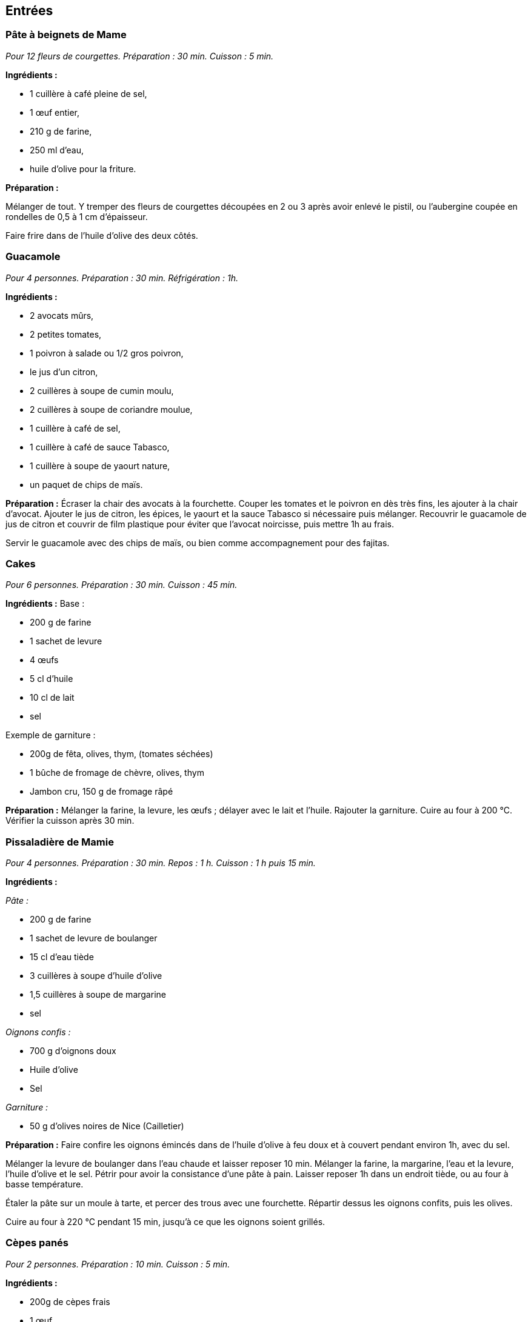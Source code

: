 [[entrées]]
Entrées
-------

[[pâte-à-beignets-de-mame]]
Pâte à beignets de Mame
~~~~~~~~~~~~~~~~~~~~~~~

_Pour 12 fleurs de courgettes. Préparation : 30 min. Cuisson : 5 min._

*Ingrédients :*

* 1 cuillère à café pleine de sel,
* 1 œuf entier,
* 210 g de farine,
* 250 ml d’eau,
* huile d’olive pour la friture.

*Préparation :*

Mélanger de tout. Y tremper des fleurs de courgettes découpées en 2 ou 3
après avoir enlevé le pistil, ou l’aubergine coupée en rondelles de 0,5
à 1 cm d’épaisseur.

Faire frire dans de l’huile d’olive des deux côtés.

[[guacamole]]
Guacamole
~~~~~~~~~

_Pour 4 personnes. Préparation : 30 min. Réfrigération : 1h._

*Ingrédients :*

* 2 avocats mûrs,
* 2 petites tomates,
* 1 poivron à salade ou 1/2 gros poivron,
* le jus d’un citron,
* 2 cuillères à soupe de cumin moulu,
* 2 cuillères à soupe de coriandre moulue,
* 1 cuillère à café de sel,
* 1 cuillère à café de sauce Tabasco,
* 1 cuillère à soupe de yaourt nature,
* un paquet de chips de maïs.

*Préparation :* Écraser la chair des avocats à la fourchette. Couper les
tomates et le poivron en dès très fins, les ajouter à la chair d’avocat.
Ajouter le jus de citron, les épices, le yaourt et la sauce Tabasco si
nécessaire puis mélanger. Recouvrir le guacamole de jus de citron et
couvrir de film plastique pour éviter que l’avocat noircisse, puis
mettre 1h au frais.

Servir le guacamole avec des chips de maïs, ou bien comme accompagnement
pour des fajitas.

[[cakes]]
Cakes
~~~~~

_Pour 6 personnes. Préparation : 30 min. Cuisson : 45 min._

*Ingrédients :* Base :

* 200 g de farine
* 1 sachet de levure
* 4 œufs
* 5 cl d’huile
* 10 cl de lait
* sel

Exemple de garniture :

* 200g de fêta, olives, thym, (tomates séchées)
* 1 bûche de fromage de chèvre, olives, thym
* Jambon cru, 150 g de fromage râpé

*Préparation :* Mélanger la farine, la levure, les œufs ; délayer avec
le lait et l’huile. Rajouter la garniture. Cuire au four à 200
°C. Vérifier la cuisson après 30 min.

[[pissaladière-de-mamie]]
Pissaladière de Mamie
~~~~~~~~~~~~~~~~~~~~~

_Pour 4 personnes. Préparation : 30 min. Repos : 1 h. Cuisson : 1 h puis
15 min._

*Ingrédients :*

_Pâte :_

* 200 g de farine
* 1 sachet de levure de boulanger
* 15 cl d’eau tiède
* 3 cuillères à soupe d’huile d’olive
* 1,5 cuillères à soupe de margarine
* sel

_Oignons confis :_

* 700 g d’oignons doux
* Huile d’olive
* Sel

_Garniture :_

* 50 g d’olives noires de Nice (Cailletier)


*Préparation :* Faire confire les oignons émincés dans de l’huile
d’olive à feu doux et à couvert pendant environ 1h, avec du sel.

Mélanger la levure de boulanger dans l’eau chaude et laisser reposer
10 min. Mélanger la farine, la margarine, l’eau et la levure, l’huile
d’olive et le sel. Pétrir pour avoir la consistance d’une pâte à pain.
Laisser reposer 1h dans un endroit tiède, ou au four à basse
température.

Étaler la pâte sur un moule à tarte, et percer des trous avec une
fourchette. Répartir dessus les oignons confits, puis les olives.

Cuire au four à 220 °C pendant 15 min, jusqu’à ce
que les oignons soient grillés.

[[cèpes-panés]]
Cèpes panés
~~~~~~~~~~~

_Pour 2 personnes. Préparation : 10 min. Cuisson : 5 min._

*Ingrédients :*

* 200g de cèpes frais
* 1 œuf
* chapelure
* huile de friture
* 1 citron
* sel et poivre

*Préparation :*

Gratter les cèpes au couteau pour les nettoyer, ne pas les mettre dans
l’eau. Les découper en tranches de 1cm d’épaisseur.

Tremper les tranches de cèpes dans l’œuf battu, puis les recouvrir de
chapelure mélangée au set et au poivre.

Les faire frire dans l’huile jusqu’à ce qu’ils soient dorés des deux
côtés.

Servir avec le citron.

[[plats]]
Plats
-----

[[lasagnes]]
Lasagnes
~~~~~~~~

_Pour 4 personnes. Préparation : 30 min. Cuisson : environ 45 min._

*Ingrédients :*

* 400 g de steak hâché
* 600 g de sauce tomate (Barilla basilic)
* 100 g de comté rapé
* 1 oignon
* 50 cL de lait écrémé
* 40 g de maïzena
* noix de muscade
* sel et poivre

*Préparation :* Couper l’oignon en petits morceaux et faire revenir dans
de l’huile d’olive. Quand les oignons ont bien bruni, y ajouter les 400
g de steak haché. Faire cuire à feu moyen puis ajouter la sauce tomate
(on peut ajouter du basilic frais et d’autres épices).

Préparez la béchamel : pour cela, délayez à l’aide d’un fouet,petit à
petit dans une casserole, la maïzena dans le lait froid (opération à
réaliser hors du feu). Placez la casserole sur feu doux et faites
épaissir le tout en mélangeant régulièrement.Une fois la béchamel
épaissie, ajoutez la noix de muscade, le sel et le poivre.

Mélanger la sauce tomate faîte précédemment avec la béchamel. Puis dans
un plat à gratin, verser une couche de cette préparation puis recouvrir
de pâte à lasagne. Refaire la même chose jusqu’à épuisement de la sauce
(environ 2 fois).

La dernière couche doit être une couche de sauce. Ajouter le comté râpé
et faire cuire envrion 45 min à 180° (th.6). Pour
savoir si les lasagnes sont cuites, piquer avec un couteau, les pâtes à
lasagne doivent être fondantes, donc le couteau doit s’enfoncer sans
problème.

[[daube-de-mame]]
Daube de Mame
~~~~~~~~~~~~~

_Pour 8 personnes. Préparation : 30 min. Cuisson : environ 4h30._

*Ingrédients :*

* 2 kg de paleron (ou gîte) de bœuf
* 1 bouteille (75 cl) de vin rouge des Côtes du Rhône
* 1 bouquet garni
* 1 oignons
* 100 g de cèpes séchés
* 200 ml de coulis de tomates
* 2 tomates pelées et épépinées
* 150 g d’olives noires dénoyautées
* 2 cuillère à soupe d’huile d’olive
* 1 cuillère à soupe pleine de farine
* La peau d’une orange

*Préparation :* Faire gonfler les cèpes séchés dans un bol d’eau chaude.
Découper le bœuf en morceaux d’environ 4 cm, émincer les oignons.

Dans une cocote, faire revenir quelques minutes le bœuf et les oignons
dans l’huile d’olive jusqu’à coloration du bœuf. Ajouter ensuite le vin,
la farine, le bouquet garni, le coulis de tomates, les tomates pelées,
les cèpes et l’eau, et la peau d’orange.

Porter à ébullition puis baisser le feux pour rester à une très faible
ébullition. Laisser cuire 4h en remuant toutes les 10 min environ pour
empêcher que la daube ne se colle au fond et brûle. Rajouter de l’eau si
la daube devient trop épaisse.

Enlever le bouquet garni, rajouter les olives et finir la cuisson
15 min. Rectifier l’assaisonnement et servir.

La Daube est meilleure préparée la veille et réchauffée. Elle peut être
servie avec de la polenta ou des raviolis.

[[quiche-au-saumon]]
Quiche au saumon
~~~~~~~~~~~~~~~~

_Pour 6 personnes. Préparation : 30 min. Cuisson : environ 1h15._

*Ingrédients :*

* 1 rouleau de pâte feuilletée
* 200 g de pavé de saumon
* 1 petite courgette
* 1 petit oignon
* 300 ml de lait
* 3 œufs
* 50g d’emmental râpé
* ciboulette
* jus d’un citron
* sel et huile d’olive

*Préparation :*

Faire pré-cuire la pâte feuilletée dans le moule une dizaine de minutes
au four jusqu’à ce qu’elle soit dorée et gonflée.

Faire revenir l’oignon et la courgette émincée dans l’huile d’olive.
Ajouter ensuite le saumon, le jus de citron et la ciboulette.

Mettre les oignons, les courgettes et le saumon dans la pâte. Mélanger
le lait, du sel et les œufs battus, et couvrir la préparation. Finir par
l’emmental râpé.

Cuire environ 40 min à 180 [$^\circ$]C.

[[fajitas]]
Fajitas
~~~~~~~

_Pour 4 personnes. Préparation : 30 min. Cuisson : 30 min._

*Ingrédients :*

* 400 g d’escalopes de poulet ou de dinde
* 2 petits oignons
* 1 poivron rouge ou vert
* 400 g de pulpe de tomate
* 2 cuillères à soupe de cumin
* 2 cuillères à soupe de coriandre
* 2 cuillères à soupe d’huile d’olive
* 1 ou 2 piments oiseau, ou sauce Tabasco
* sel

*Préparation :* Faire revenir dans l’huile le poivron coupé en lanières
et les oignons émincés, puis cuire à couvert. Rajouter le poulet coupé
en lanières, et cuire jusqu’à coloration. Rajouter les tomates, le
cumin, la coriandre, le piment et le sel, et cuire 15 min à feu doux.

Servir avec des tortillas réchauffées, et du guacamole.

[[pâtes-aux-sanguins]]
Pâtes aux sanguins
~~~~~~~~~~~~~~~~~~

_Pour 2 personnes. Préparation : 30 min. Cuisson : 15 min._

*Ingrédients :*

* 150 g de sanguins frais
* persil
* 50g de jambon cru
* 2 petites courgettes
* 300g de tagliatelles fraîches
* huile d’olive

*Préparation :* Laver et nettoyer les sanguins. Les coupes en tranches
d’1 cm. Couper les courgettes en tranches fines, 2 à 3 mm. Les faire
revenir les sanguins, les courgettes et le persil haché dans une poêle à
feu moyen, dans 3 cuillères à soupe d’huile d’olive. Ajouter le jambon
cru à mi cuisson.

Faire cuire les tagliatelles, puis les ajouter dans la poêle avec le
mélange de champignons. Continuer la cuisson quelques minutes et servir.

[[pâtes-dhiver]]
Pâtes d’hiver
~~~~~~~~~~~~~

_Pour 2 personnes. Préparation : 20 min. Cuisson : 20 min._

*Ingrédients :*

* 200g d’Orecchiette
* 1 gros brocolis
* 80g de tomates séchées
* 1 cuillère à soupe de pesto genovese
* 100g de thon en conserve, au naturel
* 10 câpres
* huile d’olive
* thym
* 30g de ricotta salée

*Préparation :*

Mettre les tomates séchées dans de l’eau chaude pendant 10 min. Couper
le brocolis en morceaux de la taille des orechiette, les faire cuire
dans de l’huile d’olive. Ajouter les tomates séchées, le thym, le thon,
le pesto et de l’huile d’olive. Faire cuire les orechiette, puis les
rajouter à la préparation. Finir par de la ricotta salée râpée.

[[porc-au-caramel]]
Porc au caramel
~~~~~~~~~~~~~~~

_Pour 2 personnes. Préparation : 20 min. Cuisson : 20 min._

*Ingrédients :*

* 2 côtes de porc (300 g)
* 90 g de sucre
* 2,5 Cl d’eau
* 1 poivron
* 50 g de noix de cajou
* 1 bouillon cube de légumes
* 1 cuillère à soupe de gingembre moulu
* 1 cuillère à soupe de poivre de Sichuan, légèrement concassé
* 1 cuillère à soupe de mélange quatre épices
* 1 cuillère à soupe d’huile
* 3 cuillère à soupe de sauce soja

*Préparation :*

Découpez le porc en bouchées et faites-le revenir dans l’huile avec le
poivron, juste pour le colorer. Préparez 25 cl d’eau chaude dans un
autre récipient, ajoutez le cube de bouillon de légumes, le gingembre,
le poivre, les épices et la sauce soja. Dans une sauteuse, préparez
votre caramel avec le sucre et l’eau. Une fois le caramel prêt, ajoutez
le bouillon (avec les épices) et tournez très vite pour faire dissoudre
le caramel (qui va se durcir) dans le bouillon.

Une fois dissout, rajoutez la viande et le poivron et mettre à feu vif.
Laissez réduire jusqu’à ce que tout le liquide se soit évaporé (environ
25 min) et que la viande se mêle au mélange épais caramel-épices.
Ajouter les noix de cajou à la fin.

[[desserts-gâteaux]]
Desserts & gâteaux
------------------

[[gâteau-au-yaourt-et-aux-pommes]]
Gâteau au yaourt et aux pommes
~~~~~~~~~~~~~~~~~~~~~~~~~~~~~~

_Pour 6 personnes. Préparation : 30 min. Cuisson : environ 45 min._

*Ingrédients :*

* 1 pot de yaourt nature (on utilisera le pot vide comme mesure pour les
autres ingrédients)
* 2 pots de sucre brun (cassonade)
* 3 pots de farine
* 3 œufs
* 2 pommes
* 1 sachet de levure chimique

*Préparation :*

Préchauffer le four à 180[$^\circ$] C.

Verser dans un récipient le yaourt, le sucre, la farine et la levure,
les œufs, finir avec les pommes coupées en dés.

Verser dans un moule recouvert de papier sulfurisé, et laisser cuire
environ 45 min.

[[gâteau-aux-carottes]]
Gâteau aux carottes
~~~~~~~~~~~~~~~~~~~

Préchauffer le four Thermostat 5 (environ 150 °C).

Dans un saladier, verser :

* 2 tasse de sucre brun ou roux
* 2 tasses de farine
* 0,5 tasse d’huile
* 1 cuillère à cafe de sel
* 1 cuillère à cafe de cannelle en poudre
* 1 cuillère à cafe de levure chimique
* 2 cuillères à cafe de vanille liquide
* 4 œufs
* 0,5 tasse de noix (ou noix de pecan)
* 0,5 tasse de raisins secs (les faire gonfler dans de l’eau chaude au
préalable)
* 3 tasses de carottes râpées

Faire gonfler les raisins secs dans l’eau chaude.

Mélanger le tout. Verser dans un moule recouvert de papier sulfurisé.
Laisser cuire environ 1 heure.

[[gâteau-au-chocolat]]
Gâteau au chocolat
~~~~~~~~~~~~~~~~~~

* 150 g de chocolat
* 80 g de sucre en poudre
* 2 cuillères à soupe de farine
* 4 blancs d’œufs battus en neige
* 2 jaunes d’œuf
* 100g de beurre
* 50 d’amandes effilées

Battre les blancs en neige. Mélanger le reste des ingrédients dans une
casserole à feu doux. Incorporer les blancs d’œufs en neige. Faire cuire
à environ 170 °C.

[[cookies-demeline]]
Cookies
~~~~~~~

* 100 g de beurre
* 100 g de farine
* 1 œuf
* 100 g de chocolat noir concassé
* 100 g de noisettes concassées
* 75 g de sucre roux

Mélanger le beurre fondu, le sucre, l’ œuf entier, la farine puis
rajouter les noisettes, et le chocolat en dernier.

Déposer des tats de pâte avec une petite cuillère sur la plaque du four
et faire cuire à environ 170°C.

[[mousse-au-chocolat]]
Mousse au chocolat
~~~~~~~~~~~~~~~~~~

_Pour 4 personnes. Préparation : 30 min. Réfrigération : 2h._

* 200 g de chocolat à 70% de cacao
* 6 œufs
* 1 sachet de sucre vanillé

Faire fondre le chocolat au bain marie, et incorporer le sucre et les
jaunes d’œufs hors du feu. Battre les blancs d’œufs en neige ferme, et
les incorporer au chocolat. Verser la mousse dans des verrines, et
mettre au frais au moins deux heures.

[[poires-au-vin]]
Poires au vin
~~~~~~~~~~~~~

_Pour 4 à 8 poires. Préparation : 10 min. Cuisson [$\approx$]
20 min._

* 4 à 8 poires
* 60 cl de vin rouge
* 300 g de sucre
* Épices (vanille, cannelle, poivre …)

Faire bouillir le vin afin de vaporiser l’alcool. Ajouter le sucre et
des épices. Éplucher les poires en gardant la queue, et enlever les
pépins en creusant par dessous.

Mettre les poires à cuire dans le vin épicé environ 20 min, en remuant
afin de colorer toutes les faces des poires.

[[tiramisu-aux-fraises]]
Tiramisu aux fraises
~~~~~~~~~~~~~~~~~~~~

_Pour 4 personnes. Préparation : 20 min. Réfrigération : 2h minimum._

* 200 g de fraises
* 4 biscuits
* 20 g de sucre
* 1 gousse de vanille
* 2 œufs
* 200 g de fromage blanc

Mélanger le fromage blanc et le sucre. Fendre la gousse en deux dans le
sens de la longueur et récupérer les grains. Ajouter au mélange de
fromage blanc, ainsi que les jaunes d’œufs. Faire monter les blancs en
neige et les incorporer au mélange.

Réserver 4 fraises pour la décoration, et mixer le reste pour en faire
un coulis. Émietter un biscuit au fond de chaque verre. Ajouter le
coulis et une couche de fromage blanc. Recommencer l’opération, terminer
par une couche de mélange au fromage blanc et décorer avec une fraise.
Laisser reposer 2h au réfrigérateur.

[[gâteau-roulé-au-citron-et-thé-vert]]
Gâteau roulé au citron et thé vert
~~~~~~~~~~~~~~~~~~~~~~~~~~~~~~~~~~

_Pour 6 personnes. Préparation : 1h30. Réfrigération : 2h minimum._

*Ingrédients pour la génoise roulée*

* 100g de farine
* 1 cuillère à café bombée de thé vert Matcha
* 3 œufs
* 1 cuillère à café de bicarbonate de soude
* [$\frac{1}{4}$] cuillère à café de sel
* 175g de sucre

*Ingrédients pour la crème légère citron*

* 1 citron jaune
* 1 citron vert
* 100g sucre
* 30g Maïzena
* 2 œufs
* 125g mascarpone
* 2 blancs d’œufs
* 1 barquette de framboises fraîches pour le montage

*Préparation de la génoise roulée*

Préparez une grande plaque à pâtisserie (au moins
[$30\times30$] cm) allant au four en la couvrant d’une feuille
de papier sulfurisé. Préchauffez votre four à 180 [$^\circ$]C.

Mélanger ensemble farine, thé, bicarbonate de soude, et sel. Mélangez
bien pour ne pas avoir de grumeaux de thé vert.

Battre les œufs dans le bol de votre mixeur. Incorporez le sucre en 3
fois jusqu’à ce que le mélange blanchisse (ne pas mettre le sucre trop
vite ni toute la quantité d’un seul coup pour aider les œufs à doubler
en volume et à blanchir: littéralement, vos œufs vont changer de couleur
en devenant très clairs et mousseux). Ajoutez le mélange d’ingrédients
secs (ne pas trop mélanger à ce stade, vous pouvez d’ailleurs le faire à
spatule pour plus de délicatesse et éviter de faire tomber le mélange).

Versez sur votre plaque à pâtisserie en formant un grand rectangle de la
taille de votre papier cuisson et cuire environ 12 minutes. Attention à
la cuisson, la génoise ne doit pas trop colorer, sinon elle va devenir
friable en refroidissant et vous aurez du mal à en faire un roulé.

En attendant que la génoise cuise, préparez un grand linge propre de
cuisine, que vous saupoudrez généreusement de sucre glace.

Au bout des 12 minutes, sortez rapidement la génoise et retournez là sur
votre linge recouvert de sucre glace. Roulez le tout en partant du côté
le plus étroit (rouler votre génoise quand elle est encore chaude vous
permet d’avoir un beau roulé qui ne risque pas de se casser lorsque vous
ferez le montage car elle aura déjà pris la forme).

*Préparation de la crème au citron*

Il s’agit ici de réalise une sorte de crème pâtissière au citron.

Zestez finement les citrons et pressez le jus. Versez le jus ainsi
obtenu dans une casserole et rajoutez y le sucre et la Maïzena
(préalablement mélangés ensemble), puis les œufs. Faites chauffer votre
mélange sur feu moyen en ne cessant jamais de mélanger jusqu’à obtention
d’une consistance crémeuse. Débarrasser dans un récipient et couvrez
immédiatement de film étirable. Réservez au frais.

Quand votre crémeux aura refroidi (au moins 30 minutes), montez vos
blancs d’œuf en neige ferme. Sortez le crémeux citron du frigo, battez
légèrement à la fourchette pour éviter les grumeaux et avoir un mélange
lisse. Ajoutez tout d’abord le mascarpone, puis les blancs d’œuf montés,
en mélangeant très délicatement.

Monter le gâteau roulé en recouvrant la génoise de crème au citron et
rouler.

[[fiadone]]
Fiadone
~~~~~~~

_Pour 6 personnes. Préparation : 20 min. Cuisson : 30 min._

* 500g de brocciu corse
* 1 citron ou 1 bergamotte
* 4 œufs
* 110 g de sucre

Écraser le brocciu avec un presse purée. Séparer les blancs des jaunes
d’œufs. Battre les blancs en neige ferme. Mélanger les œufs et les sucre
au brocciu, et le jus d’un demi citron. Incorporer les blancs en neige.

Étaler la préparation dans un plat sur 5 cm d’épaisseur. Cuire 30 min à
200 [$^\circ$]C.

[[rochers-à-la-noix-de-coco]]
Rochers à la noix de coco
~~~~~~~~~~~~~~~~~~~~~~~~~

_Pour 6 personnes. Préparation : 20 min. Cuisson : 15 min._

* 125g de noix de coco râpée
* 90g de sucre
* 2 blanc d’œufs

Mélanger les ingrédients pour former une pâte.

Étaler du papier cuisson sur la plaque du four.

Former dessus de petites pyramides avec la pâte.

Cuire 15 min à 180 [$^\circ$]C, en surveillant pour avoir une
coloration sur les arrêtes des pyramides.


[[gaufres]]
Gaufres
~~~~~~~

_Pour 15 Gaufres. Préparation : 20 min. Repos 30 min. Cuisson : 2 min par Gaufre._

* 200g de farine
* 30g de sucre
* 3 œufs
* 25 cl de lait
* 1 pincée de sel
* 1 cuillère à soupe d'huile de tournesol

Séparer les jaunes et les blanc d'œufs. 

Mettre les blancs dans un saladier et réserver au frais.

Faire blanchir les jaunes et le sucre. Rajouter la farine, le lait et l'huile.
Réserver 1/2h au frais.

Ajouter une pincée de sel aux blancs d'œufs et les monter en neige, puis les incorporer à l'appareil.

Huiler le gaufrier avec un pinceau en sillicone, avant de cuire les gaufres.